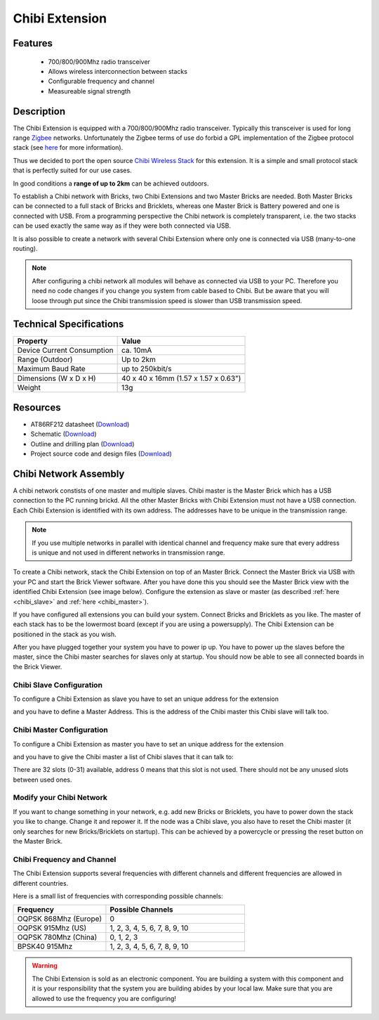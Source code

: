 .. _chibi_extension:

Chibi Extension
===============

.. raw:: html

	{% from "macros.html" import tfdocstart, tfdocimg, tfdocend %}
	{{ 
	    tfdocstart("Extensions/extension_chibi_tilted_350.jpg", 
	             "Extensions/extension_chibi_tilted_600.jpg", 
	             "Chibi Extension") 
	}}
	{{ 
	    tfdocimg("Extensions/extension_chibi_tilted_complete_100.jpg", 
	             "Extensions/extension_chibi_tilted_complete_600.jpg", 
	             "Chibi Extension") 
	}}
	{{ 
	    tfdocimg("Extensions/extension_chibi_top_100.jpg", 
	             "Extensions/extension_chibi_top_600.jpg", 
	             "Chibi Extension") 
	}}
	{{ 
	    tfdocimg("Extensions/extension_chibi_bottom_100.jpg", 
	             "Extensions/extension_chibi_bottom_600.jpg", 
	             "Chibi Extension") 
	}}
	{{ tfdocend() }}


Features
--------

 * 700/800/900Mhz radio transceiver
 * Allows wireless interconnection between stacks
 * Configurable frequency and channel
 * Measureable signal strength

Description
-----------

The Chibi Extension is equipped with a 700/800/900Mhz radio transceiver. 
Typically this transceiver is used for long range 
`Zigbee <http://en.wikipedia.org/wiki/Zigbee>`_ networks. Unfortunately
the Zigbee terms of use do forbid a GPL implementation of the
Zigbee protocol stack (see `here <http://freaklabs.org/index.php/Blog/Zigbee/Zigbee-Linux-and-the-GPL.html>`__ for more information).

Thus we decided to port the open source `Chibi Wireless Stack <http://freaklabs.org/index.php/Blog/Embedded/Introducing...Chibi-A-Simple-Small-Wireless-stack-for-Open-Hardware-Hackers-and-Enthusiasts.html>`__ for this extension. It is a
simple and small protocol stack that is perfectly suited for our use cases.

In good conditions a **range of up to 2km** can be achieved outdoors.

To establish a Chibi network with Bricks, two Chibi Extensions and two
Master Bricks are needed. Both Master Bricks can be connected to a
full stack of Bricks and Bricklets, whereas one Master Brick is Battery
powered and one is connected with USB. From a programming perspective
the Chibi network is completely transparent, i.e. the two stacks can
be used exactly the same way as if they were both connected via USB.

It is also possible to create a network with several Chibi Extension where
only one is connected via USB (many-to-one routing).

.. note:: After configuring a chibi network all modules will behave as 
   connected via USB to your PC. Therefore you need no code changes if you 
   change you system from cable based to Chibi. But be aware that you will 
   loose through put since the Chibi transmission speed is slower than USB 
   transmission speed.


Technical Specifications
------------------------

================================  ============================================================
Property                          Value
================================  ============================================================
Device Current Consumption        ca. 10mA
Range (Outdoor)            		  Up to 2km
Maximum Baud Rate                 up to 250kbit/s
--------------------------------  ------------------------------------------------------------
--------------------------------  ------------------------------------------------------------
Dimensions (W x D x H)            40 x 40 x 16mm  (1.57 x 1.57 x 0.63")
Weight                            13g
================================  ============================================================



Resources
---------
	 
* AT86RF212 datasheet (`Download <https://github.com/Tinkerforge/chibi-extension/raw/master/datasheets/at86rf212.pdf>`__)
* Schematic (`Download <https://github.com/Tinkerforge/chibi-extension/raw/master/hardware/chibi-extension-schematic.pdf>`__)
* Outline and drilling plan (`Download <../../_images/Dimensions/chibi_extension_dimensions.png>`__)
* Project source code and design files (`Download <https://github.com/Tinkerforge/chibi-extension/zipball/master>`__)


Chibi Network Assembly
----------------------

A chibi network constists of one master and multiple slaves. 
Chibi master is the Master Brick which has a USB connection to the PC
running brickd. All the other Master Bricks with Chibi Extension must not have
a USB connection. Each Chibi Extension is identified with
its own address. The addresses have to be unique in the transmission range. 

.. note::
	If you use multiple networks in parallel with identical channel and 
	frequency make sure that every address is unique and not used in different 
	networks in transmission range.

To create a Chibi network, stack the Chibi Extension on top of an Master Brick.
Connect the Master Brick via USB with your PC and start the Brick Viewer 
software. After you have done this you should see the Master Brick view
with the identified Chibi Extension (see image below). Configure the extension
as slave or master (as described :ref:`here <chibi_slave>` and 
:ref:`here <chibi_master>`).

If you have configured all extensions you can build your system. Connect 
Bricks and Bricklets as you like. The master of each stack has to be the 
lowermost board (except if you are using a powersupply). The Chibi Extension 
can be positioned in the stack as you wish.

After you have plugged together your system you have to power ip up.
You have to power up the slaves before the master, since the Chibi master 
searches for slaves only at startup.
You should now be able to see all connected boards in the Brick Viewer.

.. _chibi_slave:

Chibi Slave Configuration
^^^^^^^^^^^^^^^^^^^^^^^^^
To configure a Chibi Extension as slave you have to set an unique address for
the extension

.. image:: /Images/Extensions/extension_chibi_address.jpg
   :scale: 100 %
   :alt: Configuration of Chibi address 
   :align: center
   :target: ../../_images/Extensions/extension_chibi_address.jpg

and you have to define a Master Address. This is the address of the
Chibi master this Chibi slave will talk too.

.. image:: /Images/Extensions/extension_chibi_master_address.jpg
   :scale: 100 %
   :alt: Configuration of Chibi master address 
   :align: center
   :target: ../../_images/Extensions/extension_chibi_master_address.jpg

.. _chibi_master:

Chibi Master Configuration
^^^^^^^^^^^^^^^^^^^^^^^^^^
To configure a Chibi Extension as master you have to set an unique address for
the extension

.. image:: /Images/Extensions/extension_chibi_address.jpg
   :scale: 100 %
   :alt: Configuration of Chibi address 
   :align: center
   :target: ../../_images/Extensions/extension_chibi_address.jpg

and you have to give the Chibi master a list of Chibi slaves that it can
talk to:

.. image:: /Images/Extensions/extension_chibi_slave_address.jpg
   :scale: 100 %
   :alt: Configuration of Chibi slave addresses
   :align: center
   :target: ../../_images/Extensions/extension_chibi_slave_address.jpg

There are 32 slots (0-31) available, address 0 means that this slot is not 
used. There should not be any unused slots between used ones.

Modify your Chibi Network
^^^^^^^^^^^^^^^^^^^^^^^^^

If you want to change something in your network, e.g. add new Bricks or 
Bricklets, you have to power down the stack you like to change. Change it 
and repower it. If the node was a Chibi slave, you also have to reset the
Chibi master (it only searches for new Bricks/Bricklets on startup). 
This can be achieved by a powercycle or pressing the reset 
button on the Master Brick.

Chibi Frequency and Channel
^^^^^^^^^^^^^^^^^^^^^^^^^^^

The Chibi Extension supports several frequencies with different channels
and different frequencies are allowed in different countries.

.. image:: /Images/Extensions/extension_chibi_frequency.jpg
   :scale: 100 %
   :alt: Configuration of Chibi frequency and channel
   :align: center
   :target: ../../_images/Extensions/extension_chibi_frequency.jpg

Here is a small list of frequencies with corresponding possible channels:

.. csv-table::
 :header: "Frequency", "Possible Channels"
 :widths: 40, 60
 
 "OQPSK 868Mhz (Europe)", "0"
 "OQPSK 915Mhz (US)", "1, 2, 3, 4, 5, 6, 7, 8, 9, 10"
 "OQPSK 780Mhz (China)", "0, 1, 2, 3"
 "BPSK40 915Mhz", "1, 2, 3, 4, 5, 6, 7, 8, 9, 10"

.. warning::
	The Chibi Extension is sold as an electronic component. You are building
	a system with this component and it is your responsibility that the
	system you are building abides by your local law. Make sure that you
	are allowed to use the frequency you are configuring!
